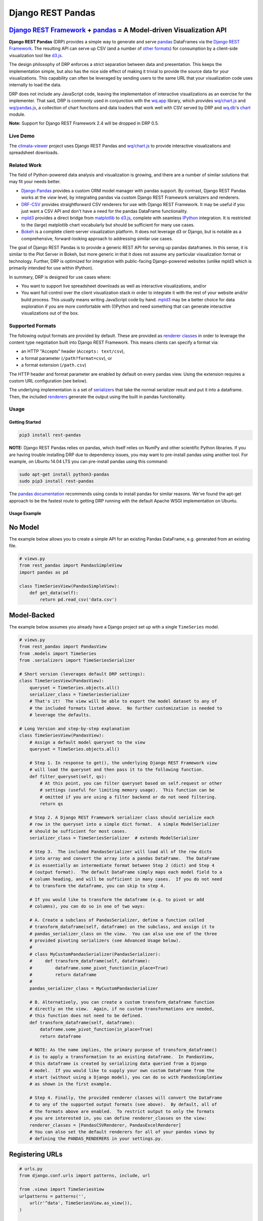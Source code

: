 Django REST Pandas
==================

`Django REST Framework <http://django-rest-framework.org>`__ + `pandas <http://pandas.pydata.org>`__ = A Model-driven Visualization API
^^^^^^^^^^^^^^^^^^^^^^^^^^^^^^^^^^^^^^^^^^^^^^^^^^^^^^^^^^^^^^^^^^^^^^^^^^^^^^^^^^^^^^^^^^^^^^^^^^^^^^^^^^^^^^^^^^^^^^^^^^^^^^^^^^^^^^^

**Django REST Pandas** (DRP) provides a simple way to generate and serve
`pandas <http://pandas.pydata.org>`__ DataFrames via the `Django REST
Framework <http://django-rest-framework.org>`__. The resulting API can
serve up CSV (and a number of `other formats <#supported-formats>`__)
for consumption by a client-side visualization tool like
`d3.js <http://d3js.org>`__.

The design philosophy of DRP enforces a strict separation between data
and presentation. This keeps the implementation simple, but also has the
nice side effect of making it trivial to provide the source data for
your visualizations. This capability can often be leveraged by sending
users to the same URL that your visualization code uses internally to
load the data.

DRP does not include any JavaScript code, leaving the implementation of
interactive visualizations as an exercise for the implementer. That
said, DRP is commonly used in conjunction with the
`wq.app <http://wq.io/wq.app>`__ library, which provides
`wq/chart.js <http://wq.io/docs/chart-js>`__ and
`wq/pandas.js <http://wq.io/docs/pandas-js>`__, a collection of chart
functions and data loaders that work well with CSV served by DRP and
`wq.db <http://wq.io/wq.db>`__'s `chart <http://wq.io/docs/chart>`__
module.

|Latest PyPI Release| |Release Notes| |License| |GitHub Stars| |GitHub
Forks| |GitHub Issues|

|Travis Build Status| |Python Support| |Django Support| |Django REST
Framework Support|

**Note:** Support for Django REST Framework 2.4 will be dropped in DRP
0.5.

Live Demo
---------

The `climata-viewer <http://climata.houstoneng.net>`__ project uses
Django REST Pandas and `wq/chart.js <http://wq.io/docs/chart-js>`__ to
provide interactive visualizations and spreadsheet downloads.

Related Work
------------

The field of Python-powered data analysis and visualization is growing,
and there are a number of similar solutions that may fit your needs
better.

-  `Django Pandas <https://github.com/chrisdev/django-pandas/>`__
   provides a custom ORM model manager with pandas support. By contrast,
   Django REST Pandas works at the *view* level, by integrating pandas
   via custom Django REST Framework serializers and renderers.
-  `DRF-CSV <https://github.com/mjumbewu/django-rest-framework-csv>`__
   provides straightforward CSV renderers for use with Django REST
   Framework. It may be useful if you just want a CSV API and don't have
   a need for the pandas DataFrame functionality.
-  `mpld3 <http://mpld3.github.io/>`__ provides a direct bridge from
   `matplotlib <http://matplotlib.org/>`__ to
   `d3.js <http://d3js.org>`__, complete with seamless
   `IPython <http://ipython.org/>`__ integration. It is restricted to
   the (large) matplotlib chart vocabularly but should be sufficient for
   many use cases.
-  `Bokeh <http://bokeh.pydata.org/>`__ is a complete client-server
   visualization platform. It does not leverage d3 or Django, but is
   notable as a comprehensive, forward-looking approach to addressing
   similar use cases.

The goal of Django REST Pandas is to provide a generic REST API for
serving up pandas dataframes. In this sense, it is similar to the Plot
Server in Bokeh, but more generic in that it does not assume any
particular visualization format or technology. Further, DRP is optimized
for integration with public-facing Django-powered websites (unlike mpld3
which is primarily intended for use within IPython).

In summary, DRP is designed for use cases where:

-  You want to support live spreadsheet downloads as well as interactive
   visualizations, and/or
-  You want full control over the client visualization stack in order to
   integrate it with the rest of your website and/or build process. This
   usually means writing JavaScript code by hand.
   `mpld3 <http://mpld3.github.io/>`__ may be a better choice for data
   exploration if you are more comfortable with (I)Python and need
   something that can generate interactive visualizations out of the
   box.

Supported Formats
-----------------

The following output formats are provided by default. These are provided
as `renderer
classes <http://www.django-rest-framework.org/api-guide/renderers>`__ in
order to leverage the content type negotiation built into Django REST
Framework. This means clients can specify a format via:

-  an HTTP "Accepts" header (``Accepts: text/csv``),
-  a format parameter (``/path?format=csv``), or
-  a format extension (``/path.csv``)

The HTTP header and format parameter are enabled by default on every
pandas view. Using the extension requires a custom URL configuration
(see below).

+----------+---------------------------------------+-----------------------------+------------------------------------------------------------------------------------------+
| Format   | Content Type                          | pandas DataFrame Function   | Notes                                                                                    |
+==========+=======================================+=============================+==========================================================================================+
| CSV      | ``text/csv``                          | ``to_csv()``                |
+----------+---------------------------------------+-----------------------------+------------------------------------------------------------------------------------------+
| TXT      | ``text/plain``                        | ``to_csv()``                | Useful for testing, as most browsers will download a CSV file instead of displaying it   |
+----------+---------------------------------------+-----------------------------+------------------------------------------------------------------------------------------+
| JSON     | ``application/json``                  | ``to_json()``               |
+----------+---------------------------------------+-----------------------------+------------------------------------------------------------------------------------------+
| XLSX     | ``application/vnd.openxml...sheet``   | ``to_excel()``              |
+----------+---------------------------------------+-----------------------------+------------------------------------------------------------------------------------------+
| XLS      | ``application/vnd.ms-excel``          | ``to_excel()``              |
+----------+---------------------------------------+-----------------------------+------------------------------------------------------------------------------------------+
| PNG      | ``image/png``                         | ``plot()``                  | Currently not very customizable, but a simple way to view the data as an image.          |
+----------+---------------------------------------+-----------------------------+------------------------------------------------------------------------------------------+
| SVG      | ``image/svg``                         | ``plot()``                  | Eventually these could become a fallback for clients that can't handle d3.js             |
+----------+---------------------------------------+-----------------------------+------------------------------------------------------------------------------------------+

The underlying implementation is a set of
`serializers <https://github.com/wq/django-rest-pandas/blob/master/rest_pandas/serializers.py>`__
that take the normal serializer result and put it into a dataframe.
Then, the included
`renderers <https://github.com/wq/django-rest-pandas/blob/master/rest_pandas/renderers.py>`__
generate the output using the built in pandas functionality.

Usage
-----

Getting Started
~~~~~~~~~~~~~~~

.. code:: bash

    pip3 install rest-pandas

**NOTE:** Django REST Pandas relies on pandas, which itself relies on
NumPy and other scientific Python libraries. If you are having trouble
installing DRP due to dependency issues, you may want to pre-install
pandas using another tool. For example, on Ubuntu 14.04 LTS you can
pre-install pandas using this command:

.. code:: bash

    sudo apt-get install python3-pandas
    sudo pip3 install rest-pandas

The `pandas documentation <http://pandas.pydata.org>`__ recommends using
conda to install pandas for similar reasons. We've found the apt-get
approach to be the fastest route to getting DRP running with the default
Apache WSGI implementation on Ubuntu.

Usage Example
~~~~~~~~~~~~~

No Model
^^^^^^^^

The example below allows you to create a simple API for an existing
Pandas DataFrame, e.g. generated from an existing file.

.. code:: python

    # views.py
    from rest_pandas import PandasSimpleView
    import pandas as pd

    class TimeSeriesView(PandasSimpleView):
        def get_data(self):
            return pd.read_csv('data.csv')

Model-Backed
^^^^^^^^^^^^

The example below assumes you already have a Django project set up with
a single ``TimeSeries`` model.

.. code:: python

    # views.py
    from rest_pandas import PandasView
    from .models import TimeSeries
    from .serializers import TimeSeriesSerializer

    # Short version (leverages default DRP settings):
    class TimeSeriesView(PandasView):
        queryset = TimeSeries.objects.all()
        serializer_class = TimeSeriesSerializer
        # That's it!  The view will be able to export the model dataset to any of
        # the included formats listed above.  No further customization is needed to
        # leverage the defaults.

    # Long Version and step-by-step explanation
    class TimeSeriesView(PandasView):
        # Assign a default model queryset to the view
        queryset = TimeSeries.objects.all()

        # Step 1. In response to get(), the underlying Django REST Framework view
        # will load the queryset and then pass it to the following function.
        def filter_queryset(self, qs): 
            # At this point, you can filter queryset based on self.request or other
            # settings (useful for limiting memory usage).  This function can be
            # omitted if you are using a filter backend or do not need filtering.
            return qs
            
        # Step 2. A Django REST Framework serializer class should serialize each
        # row in the queryset into a simple dict format.  A simple ModelSerializer
        # should be sufficient for most cases.
        serializer_class = TimeSeriesSerializer  # extends ModelSerializer

        # Step 3.  The included PandasSerializer will load all of the row dicts
        # into array and convert the array into a pandas DataFrame.  The DataFrame
        # is essentially an intermediate format between Step 2 (dict) and Step 4
        # (output format).  The default DataFrame simply maps each model field to a
        # column heading, and will be sufficient in many cases.  If you do not need
        # to transform the dataframe, you can skip to step 4.
        
        # If you would like to transform the dataframe (e.g. to pivot or add
        # columns), you can do so in one of two ways:

        # A. Create a subclass of PandasSerializer, define a function called
        # transform_dataframe(self, dataframe) on the subclass, and assign it to
        # pandas_serializer_class on the view.  You can also use one of the three
        # provided pivoting serializers (see Advanced Usage below).
        #
        # class MyCustomPandasSerializer(PandasSerializer):
        #     def transform_dataframe(self, dataframe):
        #         dataframe.some_pivot_function(in_place=True)
        #         return dataframe
        #
        pandas_serializer_class = MyCustomPandasSerializer

        # B. Alternatively, you can create a custom transform_dataframe function
        # directly on the view.  Again, if no custom transformations are needed,
        # this function does not need to be defined.
        def transform_dataframe(self, dataframe):
            dataframe.some_pivot_function(in_place=True)
            return dataframe
        
        # NOTE: As the name implies, the primary purpose of transform_dataframe()
        # is to apply a transformation to an existing dataframe.  In PandasView,
        # this dataframe is created by serializing data queried from a Django
        # model.  If you would like to supply your own custom DataFrame from the
        # start (without using a Django model), you can do so with PandasSimpleView
        # as shown in the first example.

        # Step 4. Finally, the provided renderer classes will convert the DataFrame
        # to any of the supported output formats (see above).  By default, all of
        # the formats above are enabled.  To restrict output to only the formats
        # you are interested in, you can define renderer_classes on the view:
        renderer_classes = [PandasCSVRenderer, PandasExcelRenderer]
        # You can also set the default renderers for all of your pandas views by
        # defining the PANDAS_RENDERERS in your settings.py.

Registering URLs
^^^^^^^^^^^^^^^^

.. code:: python

    # urls.py
    from django.conf.urls import patterns, include, url

    from .views import TimeSeriesView
    urlpatterns = patterns('',
        url(r'^data', TimeSeriesView.as_view()),
    )

    # This is only required to support extension-style formats (e.g. /data.csv)
    from rest_framework.urlpatterns import format_suffix_patterns
    urlpatterns = format_suffix_patterns(urlpatterns)

The default ``PandasView`` will serve up all of the available data from
the provided model in a simple tabular form. You can also use a
``PandasViewSet`` if you are using Django REST Framework's
`ViewSets <http://www.django-rest-framework.org/api-guide/viewsets>`__
and
`Routers <http://www.django-rest-framework.org/api-guide/routers>`__.

Building Interactive Charts
---------------------------

In addition to use as a data export tool, DRP is well-suited for
creating data API backends for interactive charts. In particular, DRP
can be used with `d3.js <http://d3js.org>`__,
`wq/pandas.js <http://wq.io/docs/pandas-js>`__, and
`wq/chart.js <http://wq.io/docs/chart-js>`__, to create interactive time
series, scatter, and box plot charts - as well as any of the infinite
other charting possibilities d3.js provides.

To facilitate data API building, the CSV renderer is the default in
Django REST Pandas. While the pandas JSON serializer is improving, the
primary reason for making CSV the default is the compactness it provides
over JSON when serializing time series data. The default CSV output from
DRP will have single row of column headers, making it suitable as-is for
use with e.g. ``d3.csv()``. However, DRP is often used with the custom
serializers below to produce a dataframe with nested multi-row column
headers. This is harder to parse with ``d3.csv()`` but can be easily
processed by `wq/pandas.js <http://wq.io/docs/pandas-js>`__, an
extension to d3.js.

.. code:: javascript

    // mychart.js
    define(['d3', 'wq/pandas', 'wq/chart'], function(d3, pandas, chart) {

    // Unpivoted data (single-row header)
    d3.csv("/data.csv", render);

    // Pivoted data (multi-row header)
    pandas.get('/data.csv', render);

    function render(error, data) {
        d3.select('svg')
           .selectAll('rect')
           .data(data)
           // ...
    }

    });

You can override the default renderers by setting ``PANDAS_RENDERERS``
in your ``settings.py``, or by overriding ``renderer_classes`` in your
``PandasView`` subclass. ``PANDAS_RENDERERS`` is intentionally set
separately from Django REST Framework's own ``DEFAULT_RENDERER_CLASSES``
setting, as it is likely that you will be mixing DRP views with regular
DRF views.

As of version 0.4, DRP includes three custom serializers with
``transform_dataframe()`` functions that address common use cases. These
serializer classes can be leveraged by assigning them to
``pandas_serializer_class`` on your view.

For documentation purposes, the examples below assume the following
dataset:

+------------+---------------+--------------+---------+
| Location   | Measurement   | Date         | Value   |
+============+===============+==============+=========+
| site1      | temperature   | 2016-01-01   | 3       |
+------------+---------------+--------------+---------+
| site1      | humidity      | 2016-01-01   | 30      |
+------------+---------------+--------------+---------+
| site2      | temperature   | 2016-01-01   | 4       |
+------------+---------------+--------------+---------+
| site2      | temperature   | 2016-01-02   | 5       |
+------------+---------------+--------------+---------+

PandasUnstackedSerializer
~~~~~~~~~~~~~~~~~~~~~~~~~

``PandasUnstackedSerializer``
`unstacks <http://pandas.pydata.org/pandas-docs/stable/generated/pandas.DataFrame.unstack.html>`__
the dataframe so a few key attributes are listed in a multi-row column
header. This makes it easier to include metadata about e.g. a time
series without repeating the same values on every data row.

To specify which attributes to use in column headers, define the
attribute ``pandas_unstacked_header`` on your ``ModelSerializer``
subclass. You will generally also want to define ``pandas_index``, which
is a list of metadata fields unique to each row (e.g. the timestamp).

.. code:: python

    # serializers.py
    from rest_framework import serializers
    from .models import TimeSeries

    class TimeSeriesSerializer(serializers.ModelSerializer):
        class Meta:
            model = MultiTimeSeries
            pandas_index = ['date']
            pandas_unstacked_header = ['location', 'measurement']

    # views.py
    from rest_pandas import PandasView, PandasUnstackedSerializer
    from .models import TimeSeries
    from .serializers import TimeSeriesSerializer

    class TimeSeriesView(PandasView):
        queryset = TimeSeries.objects.all()
        serializer_class = TimeSeriesSerializer
        pandas_serializer_class = PandasUnstackedSerializer

With the above example data, this configuration would output a CSV file
with the following layout:

+-------------------+-----------------+--------------+-----------------+
|                   | Value           | Value        | Value           |
+===================+=================+==============+=================+
| **Location**      | *site1*         | *site1*      | *site2*         |
+-------------------+-----------------+--------------+-----------------+
| **Measurement**   | *temperature*   | *humidity*   | *temperature*   |
+-------------------+-----------------+--------------+-----------------+
| **Date**          |                 |              |
+-------------------+-----------------+--------------+-----------------+
| 2016-01-01        | 3               | 30           | 4               |
+-------------------+-----------------+--------------+-----------------+
| 2016-01-02        |                 |              | 5               |
+-------------------+-----------------+--------------+-----------------+

This could then be processed by
`wq/pandas.js <http://wq.io/docs/pandas-js>`__ into the following
structure:

.. code:: javascript

    [
        {
            "location": "site1",
            "measurement": "temperature",
            "data": [
                {"date": "2016-01-01", "value": 3}
            ]
        },
        {
            "location": "site1",
            "measurement": "humidity",
            "data": [
                {"date": "2016-01-01", "value": 30}
            ]
        },
        {
            "location": "site2",
            "measurement": "temperature",
            "data": [
                {"date": "2016-01-01", "value": 4},
                {"date": "2016-01-02", "value": 5}
            ]
        }
    ]

The output of ``PandasUnstackedSerializer`` can be used with the
``timeSeries()`` chart provided by
`wq/chart.js <http://wq.io/docs/chart-js>`__:

.. code:: javascript

    define(['d3', 'wq/pandas', 'wq/chart'], function(d3, pandas, chart) {

    var svg = d3.select('svg');
    var plot = chart.timeSeries();
    pandas.get('/data/timeseries.csv', function(data) {
        svg.datum(data).call(plot);
    });

    });

PandasScatterSerializer
~~~~~~~~~~~~~~~~~~~~~~~

``PandasScatterSerializer`` unstacks the dataframe and also combines
selected attributes to make it easier to plot two measurements against
each other in an x-y scatterplot.

To specify which attributes to use for the coordinate names, define the
attribute ``pandas_scatter_coord`` on your ``ModelSerializer`` subclass.
You can also specify additional metadata attributes to include in the
header with ``pandas_scatter_header``. You will generally also want to
define ``pandas_index``, which is a list of metadata fields unique to
each row (e.g. the timestamp).

.. code:: python

    # serializers.py
    from rest_framework import serializers
    from .models import TimeSeries

    class TimeSeriesSerializer(serializers.ModelSerializer):
        class Meta:
            model = MultiTimeSeries
            pandas_index = ['date']
            pandas_scatter_coord = ['measurement']
            pandas_scatter_header = ['location']

    # views.py
    from rest_pandas import PandasView, PandasScatterSerializer
    from .models import TimeSeries
    from .serializers import TimeSeriesSerializer

    class TimeSeriesView(PandasView):
        queryset = TimeSeries.objects.all()
        serializer_class = TimeSeriesSerializer
        pandas_serializer_class = PandasScatterSerializer

With the above example data, this configuration would output a CSV file
with the following layout:

+----------------+---------------------+------------------+---------------------+
|                | temperature-value   | humidity-value   | temperature-value   |
+================+=====================+==================+=====================+
| **Location**   | *site1*             | *site1*          | *site2*             |
+----------------+---------------------+------------------+---------------------+
| **Date**       |                     |                  |
+----------------+---------------------+------------------+---------------------+
| 2014-01-01     | 3                   | 30               | 4                   |
+----------------+---------------------+------------------+---------------------+
| 2014-01-02     |                     |                  | 5                   |
+----------------+---------------------+------------------+---------------------+

This could then be processed by
`wq/pandas.js <http://wq.io/docs/pandas-js>`__ into the following
structure:

.. code:: javascript

    [
        {
            "location": "site1",
            "data": [
                {
                    "date": "2016-01-01",
                    "temperature-value": 3,
                    "humidity-value": 30
                }
            ]
        },
        {
            "location": "site2",
            "data": [
                {
                    "date": "2016-01-01",
                    "temperature-value": 4
                },
                {
                    "date": "2016-01-02",
                    "temperature-value": 5
                }
            ]
        }
    ]

The output of ``PandasScatterSerializer`` can be used with the
``scatter()`` chart provided by
`wq/chart.js <http://wq.io/docs/chart-js>`__:

.. code:: javascript

    define(['d3', 'wq/pandas', 'wq/chart'], function(d3, pandas, chart) {

    var svg = d3.select('svg');
    var plot = chart.scatter()
        .xvalue(function(d) {
            return d['temperature-value'];
        })
        .yvalue(function(d) {
            return d['humidity-value'];
        });

    pandas.get('/data/scatter.csv', function(data) {
        svg.datum(data).call(plot);
    });

    });

PandasBoxplotSerializer
~~~~~~~~~~~~~~~~~~~~~~~

``PandasBoxplotSerializer`` computes boxplot statistics (via
matplotlib's
`boxplot\_stats <http://matplotlib.org/api/cbook_api.html#matplotlib.cbook.boxplot_stats>`__)
and pushes the results out via an unstacked dataframe. The statistics
can be aggregated for a specified group column as well as by date.

To specify which attribute to use for the group column, define the
attribute ``pandas_boxplot_group`` on your ``ModelSerializer`` subclass.
To specify an attribute to use for date-based grouping, define
``pandas_boxplot_date``. You will generally also want to define
``pandas_boxplot_header``, which will unstack any metadata columns and
exclude them from statistics.

.. code:: python

    # serializers.py
    from rest_framework import serializers
    from .models import TimeSeries

    class TimeSeriesSerializer(serializers.ModelSerializer):
        class Meta:
            model = MultiTimeSeries
            pandas_boxplot_group = 'site'
            pandas_boxplot_date = 'date'
            pandas_boxplot_header = ['measurement']

    # views.py
    from rest_pandas import PandasView, PandasBoxplotSerializer
    from .models import TimeSeries
    from .serializers import TimeSeriesSerializer

    class TimeSeriesView(PandasView):
        queryset = TimeSeries.objects.all()
        serializer_class = TimeSeriesSerializer
        pandas_serializer_class = PandasBoxplotSerializer

With the above example data, this configuration will output a CSV file
with the same general structure as ``PandasUnstackedSerializer``, but
with the ``value`` spread across multiple boxplot statistics columns
(``value-mean``,
``value-q1``,value-whishi\ ``, etc.).  An optional``\ group\` parameter
can be added to the query string to switch between various groupings:

+---------------------------+----------------------------------------------+
| name                      | purpose                                      |
+===========================+==============================================+
| ``?group=series``         | Group by series (``pandas_boxplot_group``)   |
+---------------------------+----------------------------------------------+
| ``?group=series-year``    | Group by series, then by year                |
+---------------------------+----------------------------------------------+
| ``?group=series-month``   | Group by series, then by month               |
+---------------------------+----------------------------------------------+
| ``?group=year``           | Summarize all data by year                   |
+---------------------------+----------------------------------------------+
| ``?group=month``          | Summarize all data by month                  |
+---------------------------+----------------------------------------------+

The output of ``PandasBoxplotSerializer`` can be used with the
``boxplot()`` chart provided by
`wq/chart.js <http://wq.io/docs/chart-js>`__:

.. code:: javascript

    define(['d3', 'wq/pandas', 'wq/chart'], function(d3, pandas, chart) {

    var svg = d3.select('svg');
    var plot = chart.boxplot();
    pandas.get('/data/boxplot.csv?group=year', function(data) {
        svg.datum(data).call(plot);
    });

    });

.. |Latest PyPI Release| image:: https://img.shields.io/pypi/v/rest-pandas.svg
   :target: https://pypi.python.org/pypi/rest-pandas
.. |Release Notes| image:: https://img.shields.io/github/release/wq/django-rest-pandas.svg
   :target: https://github.com/wq/django-rest-pandas/releases
.. |License| image:: https://img.shields.io/pypi/l/rest-pandas.svg
   :target: https://github.com/wq/django-rest-pandas/blob/master/LICENSE
.. |GitHub Stars| image:: https://img.shields.io/github/stars/wq/django-rest-pandas.svg
   :target: https://github.com/wq/django-rest-pandas/stargazers
.. |GitHub Forks| image:: https://img.shields.io/github/forks/wq/django-rest-pandas.svg
   :target: https://github.com/wq/django-rest-pandas/network
.. |GitHub Issues| image:: https://img.shields.io/github/issues/wq/django-rest-pandas.svg
   :target: https://github.com/wq/django-rest-pandas/issues
.. |Travis Build Status| image:: https://img.shields.io/travis/wq/django-rest-pandas.svg
   :target: https://travis-ci.org/wq/django-rest-pandas
.. |Python Support| image:: https://img.shields.io/pypi/pyversions/rest-pandas.svg
   :target: https://pypi.python.org/pypi/rest-pandas
.. |Django Support| image:: https://img.shields.io/badge/Django-1.7%2C%201.8%2C%201.9-blue.svg
   :target: https://pypi.python.org/pypi/rest-pandas
.. |Django REST Framework Support| image:: https://img.shields.io/badge/DRF-2.4%2C%203.3-blue.svg
   :target: https://pypi.python.org/pypi/rest-pandas
